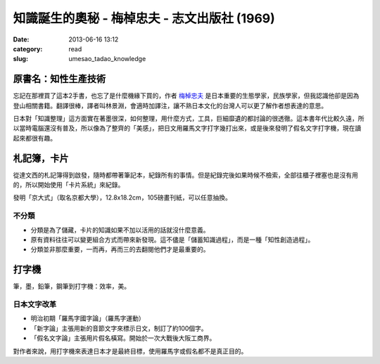 知識誕生的奧秘 - 梅棹忠夫 - 志文出版社 (1969) 
##############################################################
:date: 2013-06-16 13:12
:category: read
:slug: umesao_tadao_knowledge


.. image:: /images/book/umesao_tadao-knowlegde.jpg
           :alt: umesao_knowledge


原書名：知性生產技術
======================
忘記在那裡買了這本2手書，也忘了是什麼機緣下買的，作者 `梅棹忠夫 <http://ja.wikipedia.org/wiki/梅棹忠夫>`__ 是日本重要的生態學家，民族學家，但我認識他卻是因為登山相關書籍。翻譯很棒，譯者叫林景淵，會適時加譯注，讓不熟日本文化的台灣人可以更了解作者想表達的意思。

日本對「知識整理」這方面實在著墨很深，如何整理，用什麼方式，工具，巨細靡遺的都討論的很透徹。這本書年代比較久遠，所以當時電腦還沒有普及，所以像為了整齊的「美感」，把日文用羅馬文字打字幾打出來，或是後來發明了假名文字打字機，現在讀起來都很有趣。


札記簿，卡片
==================
從達文西的札記簿得到啟發，隨時都帶著筆記本，紀錄所有的事情。但是紀錄完後如果時候不檢索，全部往櫃子裡塞也是沒有用的，所以開始使用「卡片系統」來紀錄。

發明「京大式」（取名京都大學），12.8x18.2cm，105磅畫刊紙，可以任意抽換。

不分類
---------------

- 分類是為了儲藏，卡片的知識如果不加以活用的話就沒什麼意義。
- 原有資料往往可以變更組合方式而帶來新發現。這不儘是「儲蓄知識過程」，而是一種「知性創造過程」。
- 分類並非那麼重要，一而再，再而三的去翻閱他們才是最重要的。


打字機
===========
筆，墨，鉛筆，鋼筆到打字機：效率，美。

日本文字改革
-----------------

- 明治初期「羅馬字國字論」（羅馬字運動）
- 「新字論」主張用新的音節文字來標示日文，制訂了約100個字。
- 「假名文字論」主張用片假名橫寫。開始於一次大戰後大阪工商界。

對作者來說，用打字機來表達日本才是最終目標，使用羅馬字或假名都不是真正目的。


